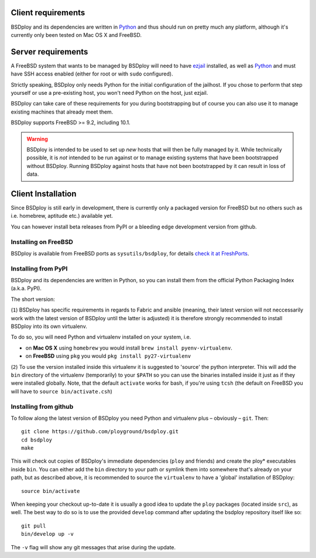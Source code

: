 Client requirements
===================

BSDploy and its dependencies are written in `Python <http://python.org>`_ and thus should run on pretty much any platform, although it's currently only been tested on Mac OS X and FreeBSD.


Server requirements
===================

A FreeBSD system that wants to be managed by BSDploy will need to have `ezjail <http://erdgeist.org/arts/software/ezjail/>`_ installed, as well as `Python <http://python.org>`_ and must have SSH access enabled (either for root or with ``sudo`` configured).

Strictly speaking, BSDploy only needs Python for the initial configuration of the jailhost. If you chose to perform that step yourself or use a pre-existing host, you won't need Python on the host, just ezjail.

BSDploy can take care of these requirements for you during bootstrapping but of course you can also use it to manage existing machines that already meet them.

BSDploy supports FreeBSD >= 9.2, including 10.1.

.. warning::
   BSDploy is  intended to be used to set up *new* hosts that will then be fully managed by it.
   While technically possible, it is *not* intended to be run against or to manage existing systems
   that have been bootstrapped without BSDploy.
   Running BSDploy against hosts that have not been bootstrapped by it can result in loss of data.


Client Installation
===================

Since BSDploy is still early in development, there is currently only a packaged version for FreeBSD but no others such as i.e. homebrew, aptitude etc.) available yet.

You can however install beta releases from PyPI or a bleeding edge development version from github.


Installing on FreeBSD
---------------------

BSDploy is available from FreeBSD ports as ``sysutils/bsdploy``, for details `check it at FreshPorts <http://www.freshports.org/sysutils/bsdploy/>`_.


Installing from PyPI
--------------------

BSDploy and its dependencies are written in Python, so you can install them from the official Python Packaging Index (a.k.a. PyPI). 

The short version:

.. code-block:: console
    :linenos:

    virtualenv .
    source bin/activate
    pip install bsdploy

(``1``) BSDploy has specific requirements in regards to Fabric and ansible (meaning, their latest version will not neccessarily work with the latest version of BSDploy until the latter is adjusted) it is therefore strongly recommended to install BSDploy into its own virtualenv.

To do so, you will need Python and virtualenv installed on your system, i.e. 

- on **Mac OS X** using ``homebrew`` you would install ``brew install pyenv-virtualenv``.
- on **FreeBSD** using ``pkg`` you would ``pkg install py27-virtualenv``

(``2``) To use the version installed inside this virtualenv it is  suggested to 'source' the python interpreter. This will add the ``bin`` directory of the virtualenv (temporarily) to your ``$PATH`` so you can use the binaries installed inside it just as if they were installed globally. Note, that the default ``activate`` works for bash, if you're using ``tcsh`` (the default on FreeBSD you will have to ``source bin/activate.csh``)


Installing from github
----------------------

To follow along the latest version of BSDploy you need Python and virtualenv plus – obviously – ``git``. Then::

    git clone https://github.com/ployground/bsdploy.git
    cd bsdploy
    make

This will check out copies of BSDploy's immediate dependencies (``ploy`` and friends) and create the ploy* executables inside ``bin``. You can either add the ``bin`` directory to your path or symlink them into somewhere that's already on your path, but as described above, it is recommended to source the ``virtualenv`` to have a 'global' installation of BSDploy::

    source bin/activate

When keeping your checkout up-to-date it is usually a good idea to update the ``ploy`` packages (located inside ``src``), as well. The best way to do so is to use the provided ``develop`` command after updating the bsdploy repository itself like so::

    git pull
    bin/develop up -v

The ``-v`` flag will show any git messages that arise during the update.
